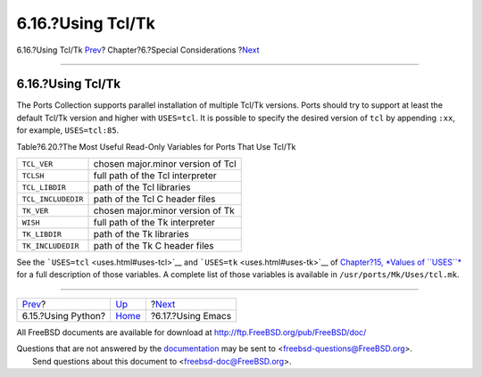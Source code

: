 ==================
6.16.?Using Tcl/Tk
==================

.. raw:: html

   <div class="navheader">

6.16.?Using Tcl/Tk
`Prev <using-python.html>`__?
Chapter?6.?Special Considerations
?\ `Next <using-emacs.html>`__

--------------

.. raw:: html

   </div>

.. raw:: html

   <div class="sect1">

.. raw:: html

   <div class="titlepage" xmlns="">

.. raw:: html

   <div>

.. raw:: html

   <div>

6.16.?Using Tcl/Tk
------------------

.. raw:: html

   </div>

.. raw:: html

   </div>

.. raw:: html

   </div>

The Ports Collection supports parallel installation of multiple Tcl/Tk
versions. Ports should try to support at least the default Tcl/Tk
version and higher with ``USES=tcl``. It is possible to specify the
desired version of ``tcl`` by appending ``:xx``, for example,
``USES=tcl:85``.

.. raw:: html

   <div class="table">

.. raw:: html

   <div class="table-title">

Table?6.20.?The Most Useful Read-Only Variables for Ports That Use
Tcl/Tk

.. raw:: html

   </div>

.. raw:: html

   <div class="table-contents">

+----------------------+-------------------------------------+
| ``TCL_VER``          | chosen major.minor version of Tcl   |
+----------------------+-------------------------------------+
| ``TCLSH``            | full path of the Tcl interpreter    |
+----------------------+-------------------------------------+
| ``TCL_LIBDIR``       | path of the Tcl libraries           |
+----------------------+-------------------------------------+
| ``TCL_INCLUDEDIR``   | path of the Tcl C header files      |
+----------------------+-------------------------------------+
| ``TK_VER``           | chosen major.minor version of Tk    |
+----------------------+-------------------------------------+
| ``WISH``             | full path of the Tk interpreter     |
+----------------------+-------------------------------------+
| ``TK_LIBDIR``        | path of the Tk libraries            |
+----------------------+-------------------------------------+
| ``TK_INCLUDEDIR``    | path of the Tk C header files       |
+----------------------+-------------------------------------+

.. raw:: html

   </div>

.. raw:: html

   </div>

See the ```USES=tcl`` <uses.html#uses-tcl>`__ and
```USES=tk`` <uses.html#uses-tk>`__ of `Chapter?15, *Values of
``USES``* <uses.html#uses-values>`__ for a full description of those
variables. A complete list of those variables is available in
``/usr/ports/Mk/Uses/tcl.mk``.

.. raw:: html

   </div>

.. raw:: html

   <div class="navfooter">

--------------

+---------------------------------+-------------------------+----------------------------------+
| `Prev <using-python.html>`__?   | `Up <special.html>`__   | ?\ `Next <using-emacs.html>`__   |
+---------------------------------+-------------------------+----------------------------------+
| 6.15.?Using Python?             | `Home <index.html>`__   | ?6.17.?Using Emacs               |
+---------------------------------+-------------------------+----------------------------------+

.. raw:: html

   </div>

All FreeBSD documents are available for download at
http://ftp.FreeBSD.org/pub/FreeBSD/doc/

| Questions that are not answered by the
  `documentation <http://www.FreeBSD.org/docs.html>`__ may be sent to
  <freebsd-questions@FreeBSD.org\ >.
|  Send questions about this document to <freebsd-doc@FreeBSD.org\ >.
